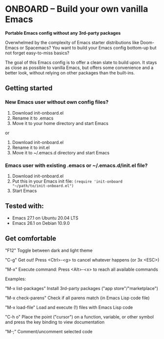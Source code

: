 * ONBOARD – Build your own vanilla Emacs

*Portable Emacs config without any 3rd-party packages*

Overwhelmed by the complexity of Emacs starter distributions like Doom-Emacs or Spacemacs?
You want to build your Emacs config bottom-up but not forget easy-to-miss basics?

The goal of this Emacs config is to offer a clean slate to build upon. It stays as close as possible to vanilla Emacs, but offers some convenience and a better look, without relying on other packages than the built-ins.

** Getting started

*** New Emacs user without own config files?

1. Download init-onboard.el
2. Rename it to .emacs
3. Move it to your home directory and start Emacs
or
1. Download init-onboard.el
2. Rename it to init.el
3. Move it to ~/.emacs.d directory and start Emacs

*** Emacs user with existing .emacs or ~/.emacs.d/init.el file?

1. Download init-onboard.el
2. Put this in your Emacs init file: ~(require 'init-onboard "~/path/to/init-onboard.el")~
3. Start Emacs

** Tested with:

- Emacs 27.1 on Ubuntu 20.04 LTS
- Emacs 26.1 on Debian 10.9.0

** Get comfortable

"F12" Toggle between dark and light theme

"C-g" Get out! Press <Ctrl>-<g> to cancel whatever happens (or 3x <ESC>)

"M-x" Execute command: Press <Alt>-<x> to reach all available commands

Examples:

"M-x list-packages" Install 3rd-party packages ("app store"/"marketplace")

"M-x check-parens" Check if all parens match (in Emacs Lisp code file)

"M-x load-file" Load and execute (!) files with Emacs Lisp code

"C-h o" Place the point ("cursor") on a function, variable, or other symbol and press the key binding to view documentation

"M-;" Comment/uncomment selected code


